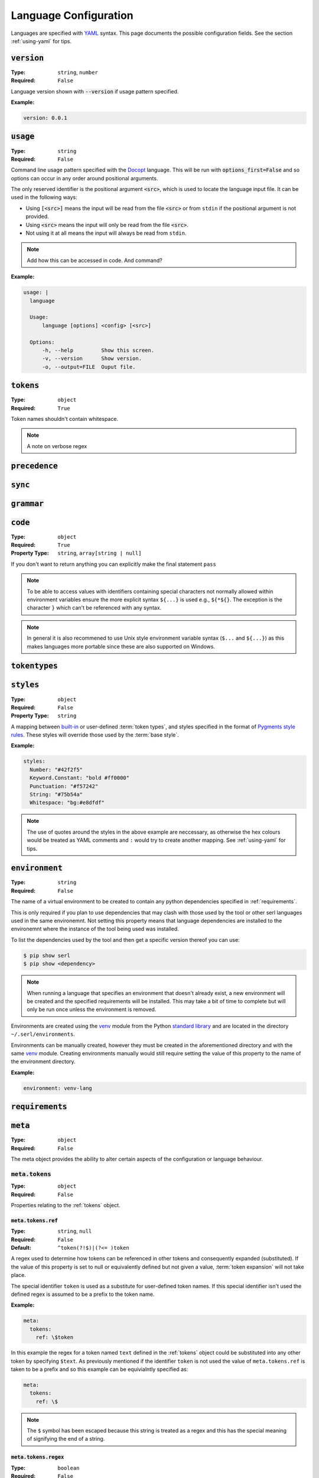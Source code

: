 .. _lang-config:

Language Configuration
======================

Languages are specified with `YAML <https://yaml.org/spec/1.2.2/>`_ syntax. 
This page documents the possible configuration fields.
See the section :ref:`using-yaml` for tips.

:code:`version`
---------------
:Type: ``string``, ``number``
:Required: ``False``

Language version shown with :code:`--version` if usage pattern specified.

:Example:

.. code-block:: yaml

  version: 0.0.1

:code:`usage`
-------------
:Type: ``string``
:Required: ``False``

Command line usage pattern specified with the `Docopt <http://docopt.org/>`_ language.
This will be run with :code:`options_first=False` and so options can occur in any order around positional arguments.

The only reserved identifier is the positional argument :code:`<src>`, which is used to locate the language input file.
It can be used in the following ways:

- Using :code:`[<src>]` means the input will be read from the file :code:`<src>` or from ``stdin`` if the positional argument is not provided.
- Using :code:`<src>` means the input will only be read from the file :code:`<src>`.
- Not using it at all means the input will always be read from ``stdin``.

.. Note::
  Add how this can be accessed in code. And command?

:Example:

.. code-block:: yaml

  usage: |
    language

    Usage:
        language [options] <config> [<src>]

    Options:
        -h, --help         Show this screen.
        -v, --version      Show version.
        -o, --output=FILE  Ouput file. 

.. _tokens:

:code:`tokens`
--------------
:Type: ``object``
:Required: ``True``



Token names shouldn't contain whitespace.

.. note ::
  A note on verbose regex

:code:`precedence`
------------------

:code:`sync`
------------

.. _grammar:

:code:`grammar`
---------------

.. _code:

:code:`code`
------------
:Type: ``object``
:Required: ``True`` 
:Property Type: ``string``, ``array[string | null]``

If you don't want to return anything you can explicitly make the final statement ``pass``

.. Note::
  To be able to access values with identifiers containing special characters not normally allowed within environment variables ensure the more explicit syntax ``${...}`` is used e.g., ``${*${}``.
  The exception is the character ``}`` which can't be referenced with any syntax.

.. Note::
  In general it is also recommened to use Unix style environment variable syntax (``$...`` and ``${...}``) as this makes languages more portable since these are also supported on Windows.


:code:`tokentypes`
------------------

:code:`styles`
--------------
:Type: ``object``
:Required: ``False``
:Property Type: ``string``

A mapping between `built-in <https://pygments.org/docs/tokens/>`_ or user-defined :term:`token types`, and styles specified in the format of `Pygments <https://pygments.org/>`_ `style rules <https://pygments.org/docs/styledevelopment/#style-rules>`_.
These styles will override those used by the :term:`base style`.

:Example:

.. code-block:: yaml

  styles:
    Number: "#42f2f5"
    Keyword.Constant: "bold #ff0000"
    Punctuation: "#f57242"
    String: "#75b54a"
    Whitespace: "bg:#e8dfdf"
    
.. Note::
  The use of quotes around the styles in the above example are neccessary, as otherwise the hex colours would be treated as YAML comments and ``:`` would try to create another mapping.
  See :ref:`using-yaml` for tips.

:code:`environment`
-------------------
:Type: ``string``
:Required: ``False``

The name of a virtual environment to be created to contain any python dependencies specified in :ref:`requirements`.

This is only required if you plan to use dependencies that may clash with those used by the tool or other serl languages used in the same environemnt.
Not setting this property means that language dependencies are installed to the environemnt where the instance of the tool being used was installed.

To list the dependencies used by the tool and then get a specific version thereof you can use:

.. code-block:: console

  $ pip show serl
  $ pip show <dependency>

.. Note::
  When running a language that specifies an environment that doesn't already exist, a new environment will be created and the specified requirements will be installed.
  This may take a bit of time to complete but will only be run once unless the environment is removed.

Environments are created using the `venv <https://docs.python.org/3/library/venv.html>`_ module from the Python `standard library <https://docs.python.org/3/library/>`_ and are located in the directory ``~/.serl/environments``.

Environments can be manually created, however they must be created in the aforementioned directory and with the same `venv <https://docs.python.org/3/library/venv.html>`_ module.
Creating environments manually would still require setting the value of this property to the name of the environment directory.

:Example:

.. code-block:: yaml

  environment: venv-lang

.. _requirements:

:code:`requirements`
--------------------

:code:`meta`
------------
:Type: ``object``
:Required: ``False``

The meta object provides the ability to alter certain aspects of the configuration or language behaviour.

:code:`meta.tokens`
~~~~~~~~~~~~~~~~~~~
:Type: ``object``
:Required: ``False``

Properties relating to the :ref:`tokens` object.

:code:`meta.tokens.ref`
^^^^^^^^^^^^^^^^^^^^^^^
:Type: ``string``, ``null``
:Required: ``False``
:Default: ``^token(?!$)|(?<= )token``

A regex used to determine how tokens can be referenced in other tokens and consequently expanded (substituted).
If the value of this property is set to null or equivalently defined but not given a value, :term:`token expansion` will not take place.

The special identifier ``token`` is used as a substitute for user-defined token names.
If this special identifier isn't used the defined regex is assumed to be a prefix to the token name.

:Example:

.. code-block:: yaml
  
  meta:
    tokens:
      ref: \$token

In this example the regex for a token named ``text`` defined in the :ref:`tokens` object could be substituted into any other token by specifying ``$text``.
As previously mentioned if the identifier ``token`` is not used the value of ``meta.tokens.ref`` is taken to be a prefix and so this example can be equivialntly specified as:

.. code-block:: yaml
  
  meta:
    tokens:
      ref: \$

.. Note::
  The ``$`` symbol has been escaped because this string is treated as a regex and this has the special meaning of signifying the end of a string.

.. _meta-tokens-regex:

:code:`meta.tokens.regex`
^^^^^^^^^^^^^^^^^^^^^^^^^
:Type: ``boolean``
:Required: ``False``
:Default: ``False``

Setting this property to :code:`True` allows for the use of the more feature rich 3rd party `regex <https://github.com/mrabarnett/mrab-regex>`_ module for patterns in the :ref:`tokens` object.

.. Important::
  When used this will change the interface for language captures.
  Specifically, they will now be returned as a list rather than a single value.
  This is due to the fact that the `regex <https://github.com/mrabarnett/mrab-regex>`_ package offers the ability to retain all captures within a group even when modified by a regex quantifier.

.. Note::
  The `regex <https://github.com/mrabarnett/mrab-regex>`_ module may only be used with CPython implementations.
  
  Run the following two commands in Python's interactive shell to see what implmentation you're using:
  
  .. code-block:: console

    $ python
    >>> import platform
    >>> platform.python_implementation()


:Example:

.. code-block:: yaml

  meta:
    tokens:
      regex: True

:code:`meta.tokens.ignore`
^^^^^^^^^^^^^^^^^^^^^^^^^^
:Type: ``string``
:Required: ``False``
:Default: ``.``

:code:`meta.tokens.flags`
^^^^^^^^^^^^^^^^^^^^^^^^^
:Type: ``string``
:Required: ``False``
:Default: ``VERBOSE``

A whitespace seperated list of regex flags for the lexer to use corresponding to the regex patterns defined in the :ref:`tokens` object.
Valid flags include any defined in the `re <https://docs.python.org/3/library/re.html#flags>`_ module or if :ref:`meta-tokens-regex` is enabled, any flag in the `regex <https://github.com/mrabarnett/mrab-regex#flags>`__ module.

:Example:

.. code-block:: yaml

  meta:
    tokens:
      flags: VERBOSE MULTILINE I

:code:`meta.grammar`
~~~~~~~~~~~~~~~~~~~~
:Type: ``object``
:Required: ``False``

Properties relating to the :ref:`grammar` object.

:code:`meta.tokens.permissive`
^^^^^^^^^^^^^^^^^^^^^^^^^^^^^^
:Type: ``boolean``
:Required: ``False``
:Default: ``True``
